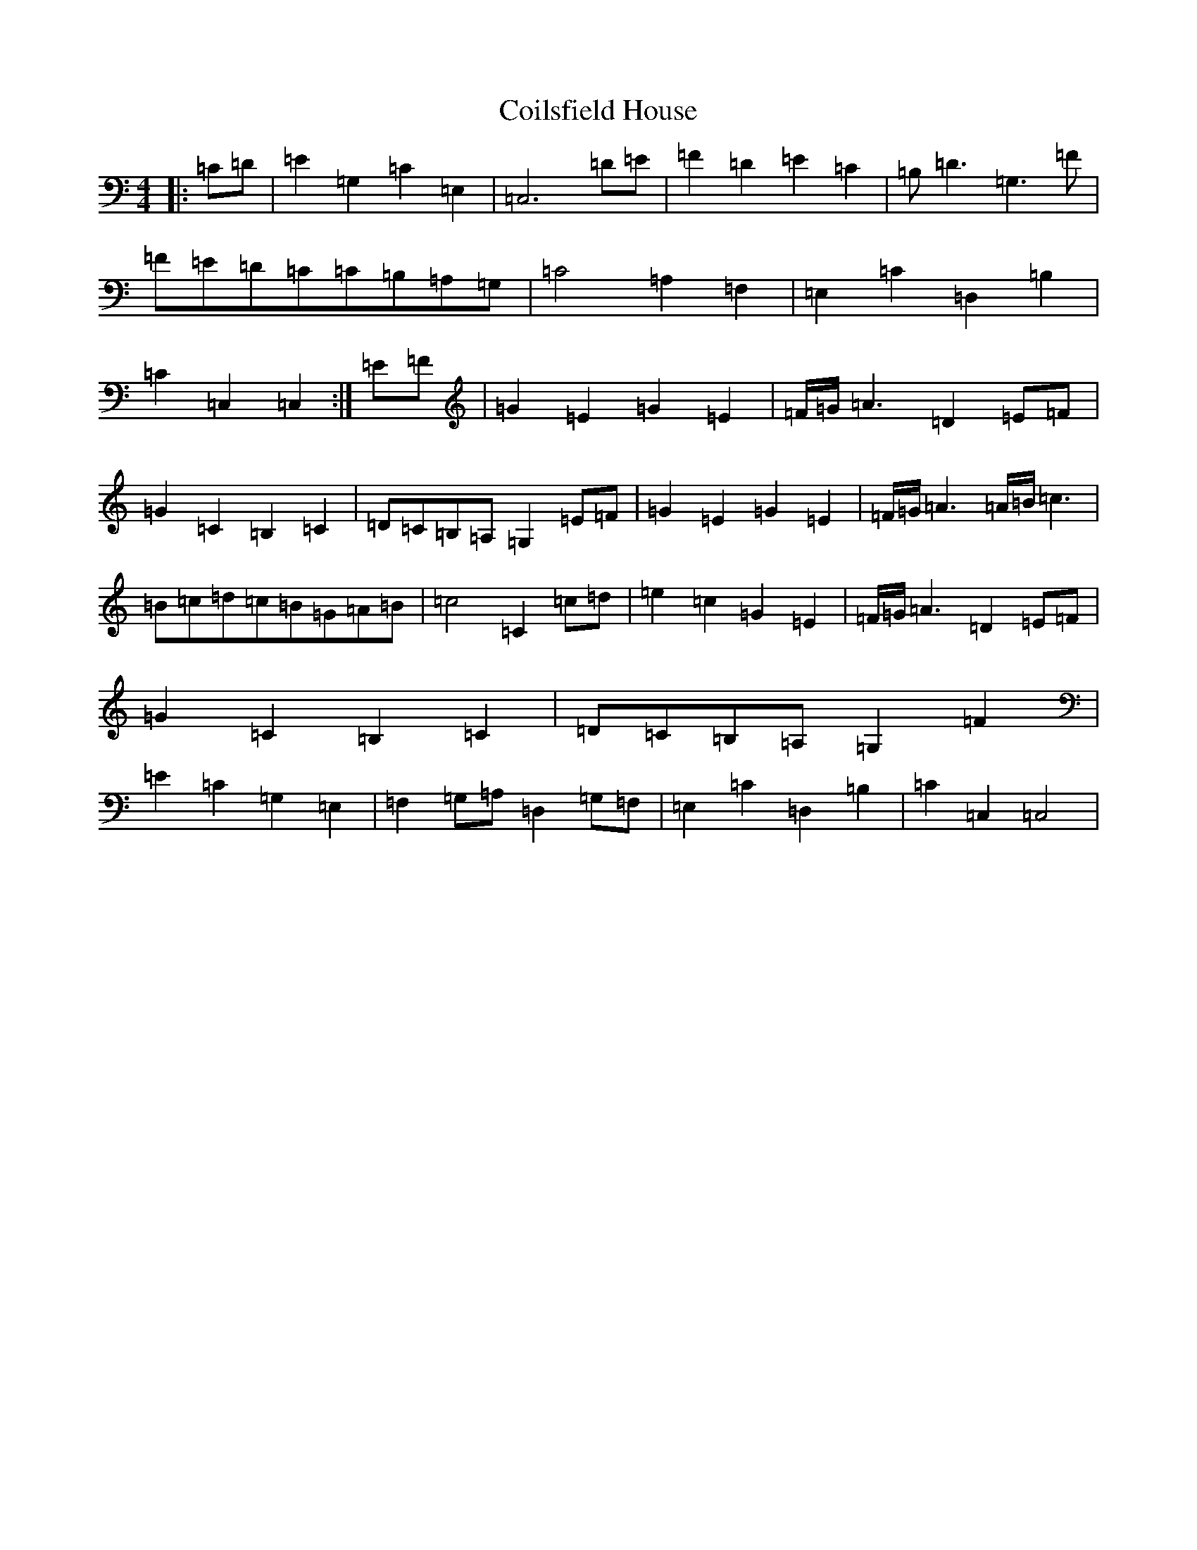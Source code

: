 X: 3933
T: Coilsfield House
S: https://thesession.org/tunes/8132#setting27741
Z: G Major
R: barndance
M:4/4
L:1/8
K: C Major
|:=C=D|=E2=G,2=C2=E,2|=C,6=D=E|=F2=D2=E2=C2|=B,=D3=G,3=F|=F=E=D=C=C=B,=A,=G,|=C4=A,2=F,2|=E,2=C2=D,2=B,2|=C2=C,2=C,2:|=E=F|=G2=E2=G2=E2|=F/2=G/2=A3=D2=E=F|=G2=C2=B,2=C2|=D=C=B,=A,=G,2=E=F|=G2=E2=G2=E2|=F/2=G/2=A3=A/2=B/2=c3|=B=c=d=c=B=G=A=B|=c4=C2=c=d|=e2=c2=G2=E2|=F/2=G/2=A3=D2=E=F|=G2=C2=B,2=C2|=D=C=B,=A,=G,2=F2|=E2=C2=G,2=E,2|=F,2=G,=A,=D,2=G,=F,|=E,2=C2=D,2=B,2|=C2=C,2=C,4|